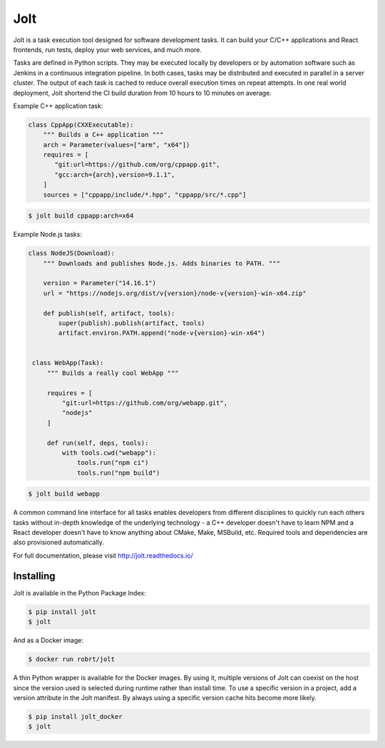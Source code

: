 Jolt
============================

.. image:: https://img.shields.io/pypi/v/jolt.svg
   :target: https://pypi.python.org/pypi/jolt/
   
.. image:: https://readthedocs.org/projects/jolt/badge/?version=latest
   :target: http://jolt.readthedocs.io/?badge=latest


Jolt is a task execution tool designed for software development tasks.
It can build your C/C++ applications and React frontends, run tests, deploy your web services, 
and much more.

Tasks are defined in Python scripts. They may be executed locally by developers or by automation software 
such as Jenkins in a continuous integration pipeline. In both cases, tasks may be distributed and executed 
in parallel in a server cluster. The output of each task is cached to reduce overall execution times on 
repeat attempts. In one real world deployment, Jolt shortend the CI build duration from 10 hours to 10 minutes
on average.
 
Example C++ application task:
  
.. code:: python
 
   class CppApp(CXXExecutable):
       """ Builds a C++ application """
       arch = Parameter(values=["arm", "x64"])
       requires = [
          "git:url=https://github.com/org/cppapp.git",
          "gcc:arch={arch},version=9.1.1",
       ]
       sources = ["cppapp/include/*.hpp", "cppapp/src/*.cpp"]

.. code:: bash
 
  $ jolt build cppapp:arch=x64


Example Node.js tasks:
       
.. code:: python
 
  class NodeJS(Download):
      """ Downloads and publishes Node.js. Adds binaries to PATH. """

      version = Parameter("14.16.1")
      url = "https://nodejs.org/dist/v{version}/node-v{version}-win-x64.zip"

      def publish(self, artifact, tools):
          super(publish).publish(artifact, tools)
          artifact.environ.PATH.append("node-v{version}-win-x64")


   class WebApp(Task):
       """ Builds a really cool WebApp """
       
       requires = [
           "git:url=https://github.com/org/webapp.git",
           "nodejs"
       ]
 
       def run(self, deps, tools):
           with tools.cwd("webapp"):
               tools.run("npm ci")
               tools.run("npm build")
   
.. code:: bash
 
  $ jolt build webapp

A common command line interface for all tasks enables developers from different 
disciplines to quickly run each others tasks without in-depth knowledge of the underlying technology - 
a C++ developer doesn't have to learn NPM and a React developer doesn't have to know anything about 
CMake, Make, MSBuild, etc. Required tools and dependencies are also provisioned automatically.

For full documentation, please visit http://jolt.readthedocs.io/


Installing
----------

Jolt is available in the Python Package Index:

.. code:: bash

  $ pip install jolt
  $ jolt

And as a Docker image:

.. code:: bash

  $ docker run robrt/jolt

A thin Python wrapper is available for the Docker images. By using it, multiple versions
of Jolt can coexist on the host since the version used is selected during runtime rather
than install time. To use a specific version in a project, add a version attribute in the
Jolt manifest. By always using a specific version cache hits become more likely.

.. code:: bash

  $ pip install jolt_docker
  $ jolt
